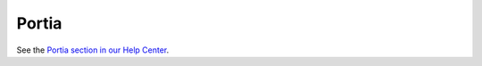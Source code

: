 ======
Portia
======

See the `Portia section in our Help Center`_.

.. _Portia section in our Help Center: http://help.scrapinghub.com/portia

